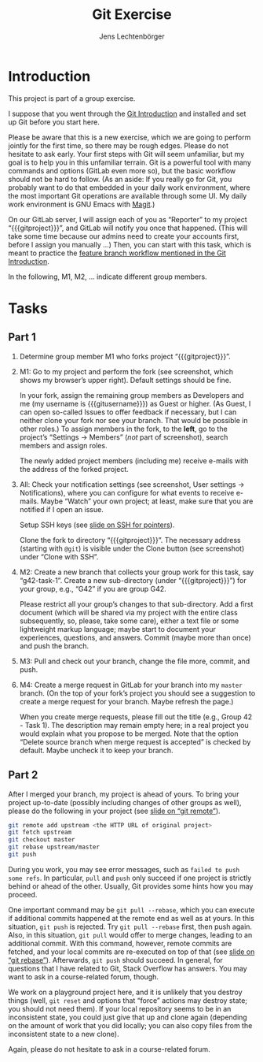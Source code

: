# Local IspellDict: en
#+SPDX-FileCopyrightText: 2020 Lechtenbörger
#+SPDX-License-Identifier: CC-BY-SA-4.0
#+TITLE: Git Exercise
#+AUTHOR: Jens Lechtenbörger
#+OPTIONS: html-style:nil toc:nil

* Introduction

This project is part of a group exercise.

I suppose that you went through the
[[https://oer.gitlab.io/oer-courses/cacs/Git-Introduction.html][Git Introduction]]
and installed and set up Git before you start here.

Please be aware that this is a new exercise, which we are going to
perform jointly for the first time, so there may be rough edges.
Please do not hesitate to ask early.  Your first steps with Git will
seem unfamiliar, but my goal is to help you in this unfamiliar
terrain.  Git is a powerful tool with many commands and options
(GitLab even more so), but the basic workflow should not be hard to
follow.  (As an aside: If you really go for Git, you probably want to
do that embedded in your daily work environment, where the most
important Git operations are available through some UI.  My daily work
environment is GNU Emacs with [[https://magit.vc/][Magit]].)

On our GitLab server, I will assign each of you as “Reporter” to my
project “{{{gitproject}}}”, and GitLab will notify you once that happened.
(This will take some time because our admins need to create your
accounts first, before I assign you manually …)
Then, you can start with this task, which is meant to practice the
[[https://oer.gitlab.io/oer-courses/cacs/Git-Introduction.html#slide-git-workflow][feature
branch workflow mentioned in the Git Introduction]].

In the following, M1, M2, … indicate different group members.

* Tasks

** Part 1
[[./gitlab-annotated.png]]

1. Determine group member M1 who forks project “{{{gitproject}}}”.
2. M1: Go to my project and perform the fork (see screenshot, which
   shows my browser’s upper right).  Default settings should be fine.

   In your fork, assign the remaining group members as Developers and
   me (my username is {{{gitusername}}}) as Guest or higher. (As
   Guest, I can open so-called Issues to offer feedback if necessary,
   but I can neither clone your fork nor see your branch.  That would
   be possible in other roles.)  To assign members in the fork, to the
   *left*, go to the project’s “Settings → Members” (/not/ part of
   screenshot), search members and assign roles.

   The newly added project members (including me) receive e-mails with
   the address of the forked project.
3. All: Check your notification settings (see screenshot, User
   settings → Notifications), where you can configure for what events
   to receive e-mails.  Maybe “Watch” your own project; at least, make
   sure that you are notified if I open an issue.

   Setup SSH keys (see
   [[https://oer.gitlab.io/oer-courses/cacs/Git-Introduction.html#slide-ssh][slide on SSH for pointers]]).

   Clone the fork to directory “{{{gitproject}}}”.  The necessary address
   (starting with ~@git~) is visible under the Clone button (see
   screenshot) under “Clone with SSH”.
5. M2: Create a new branch that collects your group work for this
   task, say “g42-task-1”.  Create a new sub-directory (under
   “{{{gitproject}}}”) for your group, e.g., “G42” if you are group G42.

   Please restrict all your group’s changes to that sub-directory.
   Add a first document (which will be shared via my project with the
   entire class subsequently, so, please, take some care), either a
   text file or some lightweight markup language; maybe start to
   document your experiences, questions, and answers.  Commit (maybe
   more than once) and push the branch.
6. M3: Pull and check out your branch, change the file more, commit,
   and push.
7. M4: Create a merge request in GitLab for your branch into my
   ~master~ branch.  (On the top of your fork’s project you should see
   a suggestion to create a merge request for your branch.  Maybe
   refresh the page.)

   When you create merge requests, please fill out the title
   (e.g., Group 42 - Task 1).  The description may remain empty here;
   in a real project you would explain what you propose to be merged.
   Note that the option “Delete source branch when merge request is
   accepted” is checked by default.  Maybe uncheck it to keep your
   branch.

** Part 2
After I merged your branch, my project is ahead of yours.  To bring
your project up-to-date (possibly including changes of other groups as
well), please do the following in your project (see
[[https://oer.gitlab.io/oer-courses/cacs/Git-Introduction.html#slide-git-remote][slide on “git remote”]]).

#+begin_src sh
git remote add upstream <the HTTP URL of original project>
git fetch upstream
git checkout master
git rebase upstream/master
git push
#+end_src

During you work, you may see error messages, such as
~failed to push some refs~.  In particular, ~pull~ and ~push~ only
succeed if one project is strictly behind or ahead of the other.
Usually, Git provides some hints how you may proceed.

One important command may be
~git pull --rebase~, which you can execute if additional commits
happened at the remote end as well as at yours.  In this situation,
~git push~ is rejected.  Try ~git pull --rebase~ first, then push
again.  Also, in this situation, ~git pull~ would offer to merge
changes, leading to an additional commit.  With this command, however,
remote commits are fetched, and your local commits are re-executed on
top of that (see
[[https://oer.gitlab.io/oer-courses/cacs/Git-Introduction.html#slide-git-rebase][slide on “git rebase”]]).
Afterwards, ~git push~ should succeed.  In general, for questions that
I have related to Git, Stack Overflow has answers.  You may want to
ask in a course-related forum, though.

We work on a playground project here, and it is unlikely that you
destroy things (well, ~git reset~ and options that “force” actions may
destroy state; you should not need them).  If your local repository
seems to be in an inconsistent state, you could just give that up and
clone again (depending on the amount of work that you did locally; you
can also copy files from the inconsistent state to a new clone).

Again, please do not hesitate to ask in a course-related forum.
